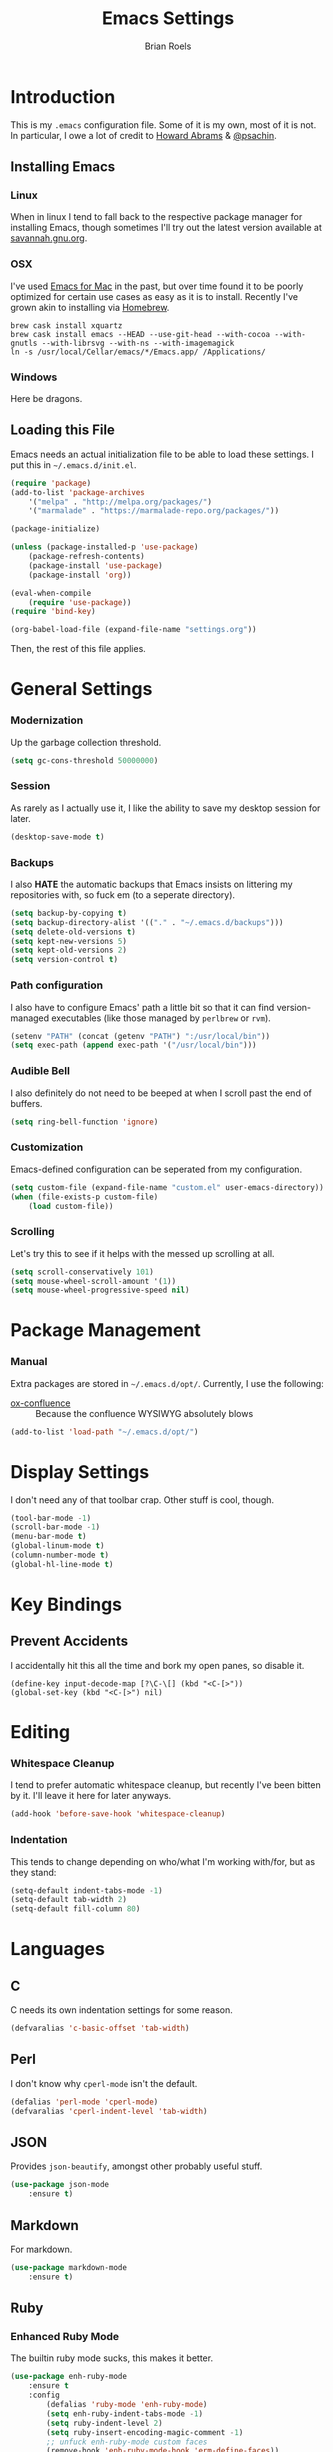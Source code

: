 #+TITLE:  Emacs Settings
#+AUTHOR: Brian Roels

* Introduction

	This is my =.emacs= configuration file. Some of it is my own, most of it is
	not. In particular, I owe a lot of credit to [[https://github.com//howardabrams/dot-files][Howard Abrams]] & [[https://gitlab.com/psachin/emacs.d/blob/master/init.el][@psachin]].

** Installing Emacs

*** Linux

		When in linux I tend to fall back to the respective package manager for
		installing Emacs, though sometimes I'll try out the latest version available
		at [[https://www.gnu.org/software/emacs/download.html#gnu-linux][savannah.gnu.org]].

*** OSX

		I've used [[http://emacsformacosx.com/][Emacs for Mac]] in the past, but over time found it to be
		poorly optimized for certain use cases as easy as it is to install. Recently
		I've grown akin to installing via [[http://brew.sh][Homebrew]].

		#+BEGIN_SRC shell :tangle no
		brew cask install xquartz
		brew cask install emacs --HEAD --use-git-head --with-cocoa --with-gnutls --with-librsvg --with-ns --with-imagemagick
		ln -s /usr/local/Cellar/emacs/*/Emacs.app/ /Applications/
		#+END_SRC

*** Windows

		Here be dragons.

** Loading this File

	 Emacs needs an actual initialization file to be able to load these
	 settings. I put this in =~/.emacs.d/init.el=.

	 #+BEGIN_SRC emacs-lisp :tangle no
	 (require 'package)
	 (add-to-list 'package-archives
		 '("melpa" . "http://melpa.org/packages/")
		 '("marmalade" . "https://marmalade-repo.org/packages/"))

	 (package-initialize)

	 (unless (package-installed-p 'use-package)
		 (package-refresh-contents)
		 (package-install 'use-package)
		 (package-install 'org))

	 (eval-when-compile
		 (require 'use-package))
	 (require 'bind-key)

	 (org-babel-load-file (expand-file-name "settings.org"))
	 #+END_SRC

	 Then, the rest of this file applies.

* General Settings

*** Modernization

		Up the garbage collection threshold.

		#+BEGIN_SRC emacs-lisp :tangle yes
		(setq gc-cons-threshold 50000000)
		#+END_SRC

*** Session

		As rarely as I actually use it, I like the ability to save my desktop session for later.

		#+BEGIN_SRC emacs-lisp :tangle yes
		(desktop-save-mode t)
		#+END_SRC

*** Backups

		I also *HATE* the automatic backups that Emacs insists on littering my
		repositories with, so fuck em (to a seperate directory).

		#+BEGIN_SRC emacs-lisp :tangle yes
		(setq backup-by-copying t)
		(setq backup-directory-alist '(("." . "~/.emacs.d/backups")))
		(setq delete-old-versions t)
		(setq kept-new-versions 5)
		(setq kept-old-versions 2)
		(setq version-control t)
		#+END_SRC

*** Path configuration

		I also have to configure Emacs' path a little bit so that it can find
		version-managed executables (like those managed by =perlbrew= or =rvm=).

		#+BEGIN_SRC emacs-lisp :tangle yes
			(setenv "PATH" (concat (getenv "PATH") ":/usr/local/bin"))
			(setq exec-path (append exec-path '("/usr/local/bin")))
		#+END_SRC

*** Audible Bell

		I also definitely do not need to be beeped at when I scroll past the end of
		buffers.

		#+BEGIN_SRC emacs-lisp :tangle yes
		(setq ring-bell-function 'ignore)
		#+END_SRC

*** Customization

		Emacs-defined configuration can be seperated from my configuration.

		#+BEGIN_SRC emacs-lisp :tangle yes
		(setq custom-file (expand-file-name "custom.el" user-emacs-directory))
		(when (file-exists-p custom-file)
			(load custom-file))
		#+END_SRC

*** Scrolling

		Let's try this to see if it helps with the messed up scrolling at all.

		#+BEGIN_SRC emacs-lisp :tangle yes
			(setq scroll-conservatively 101)
			(setq mouse-wheel-scroll-amount '(1))
			(setq mouse-wheel-progressive-speed nil)
		#+END_SRC

* Package Management

*** Manual

		Extra packages are stored in =~/.emacs.d/opt/=. Currently, I use the following:

		* [[https://github.com/emacsmirror/org/blob/master/contrib/lisp/ox-confluence.el][ox-confluence]] :: Because the confluence WYSIWYG absolutely blows

		#+BEGIN_SRC emacs-lisp :tangle yes
		(add-to-list 'load-path "~/.emacs.d/opt/")
		#+END_SRC

* Display Settings

 I don't need any of that toolbar crap. Other stuff is cool, though.

 #+BEGIN_SRC emacs-lisp :tangle yes
 (tool-bar-mode -1)
 (scroll-bar-mode -1)
 (menu-bar-mode t)
 (global-linum-mode t)
 (column-number-mode t)
 (global-hl-line-mode t)
 #+END_SRC

* Key Bindings

** Prevent Accidents

	 I accidentally hit this all the time and bork my open panes, so disable it.

	 #+BEGIN_SRC emacs-listp :tangle yes
		 (define-key input-decode-map [?\C-\[] (kbd "<C-[>"))
		 (global-set-key (kbd "<C-[>") nil)
	 #+END_SRC

* Editing

*** Whitespace Cleanup

		I tend to prefer automatic whitespace cleanup, but recently I've been bitten
		by it. I'll leave it here for later anyways.

		#+BEGIN_SRC emacs-lisp :tangle yes
		(add-hook 'before-save-hook 'whitespace-cleanup)
		#+END_SRC

*** Indentation

	 This tends to change depending on who/what I'm working with/for, but as they stand:

	 #+BEGIN_SRC emacs-lisp :tangle yes
	 (setq-default indent-tabs-mode -1)
	 (setq-default tab-width 2)
	 (setq-default fill-column 80)
	 #+END_SRC

* Languages

** C

	 C needs its own indentation settings for some reason.

	 #+BEGIN_SRC emacs-lisp :tangle yes
		 (defvaralias 'c-basic-offset 'tab-width)
	 #+END_SRC

** Perl

	 I don't know why =cperl-mode= isn't the default.

	 #+BEGIN_SRC emacs-lisp :tangle yes
		 (defalias 'perl-mode 'cperl-mode)
		 (defvaralias 'cperl-indent-level 'tab-width)
	 #+END_SRC

** JSON

	 Provides =json-beautify=, amongst other probably useful stuff.

	 #+BEGIN_SRC emacs-lisp :tangle yes
	 (use-package json-mode
		 :ensure t)
	 #+END_SRC

** Markdown

	 For markdown.

	 #+BEGIN_SRC emacs-lisp :tangle yes
	 (use-package markdown-mode
		 :ensure t)
	 #+END_SRC

** Ruby

*** Enhanced Ruby Mode

		The builtin ruby mode sucks, this makes it better.

		#+BEGIN_SRC emacs-lisp :tangle yes
		(use-package enh-ruby-mode
			:ensure t
			:config
				(defalias 'ruby-mode 'enh-ruby-mode)
				(setq enh-ruby-indent-tabs-mode -1)
				(setq ruby-indent-level 2)
				(setq ruby-insert-encoding-magic-comment -1)
				;; unfuck enh-ruby-mode custom faces
				(remove-hook 'enh-ruby-mode-hook 'erm-define-faces))
		#+END_SRC

*** RSpec Mode

		For running ruby specs in Emacs.

		#+BEGIN_SRC emacs-lisp :tangle yes
		(use-package rspec-mode
			:ensure t)
		#+END_SRC

*** RuboCop

		Compliments flycheck nicely.

		#+BEGIN_SRC emacs-lisp :tangle yes
		(use-package rubocop
			:ensure t)
		#+END_SRC

*** RVM

		A lot of things break because they can't find RVM-managed ruby installations.

		#+BEGIN_SRC emacs-lisp :tangle yes
		(use-package rvm
			:ensure t
			:config (add-hook 'ruby-mode-hook (lambda () (rvm-activate-corresponding-ruby))))
		#+END_SRC

** HTML

	 HTML templates can be funky to parse but this helps.

	 #+BEGIN_SRC emacs-lisp :tangle yes
	 (use-package web-mode
		 :ensure t)
	 #+END_SRC

* Tools

** Ace Jump

	 Nice for using the mouse less.

	 #+BEGIN_SRC emacs-lisp :tangle yes
	 (use-package ace-jump-mode
		 :ensure t
		 :config (global-set-key (kbd "C-c SPC") 'ace-jump-mode))
	 #+END_SRC

** Ace Window

	 Also nice for using the mouse less, or having to spam =C-x o= all day long.

	 #+BEGIN_SRC emacs-lisp :tangle yes
	 (use-package ace-window
		 :ensure t
		 :config (global-set-key (kbd "C-c C-SPC") 'ace-window))
	 #+END_SRC

** Beacon

	 Emits a little flash where the cursor is when swapping around panes.

	 #+BEGIN_SRC emacs-lisp :tangle yes
	 (use-package beacon
		 :ensure t
		 :config (beacon-mode t))
	 #+END_SRC

** Diff Highlight

	 Indicates VC diffs in the fringe.

	 #+BEGIN_SRC emacs-lisp :tangle yes
	 (use-package diff-hl
		 :ensure t
		 :config (global-diff-hl-mode t))
	 #+END_SRC

** Docker

	 Provides a nice interface for managing docker instances.

	 #+BEGIN_SRC emacs-lisp :tangle yes
		 (use-package docker
			 :ensure t)
	 #+END_SRC

** Elasticsearch Mode

	 Emacs-ified Kibana.

	 #+BEGIN_SRC emacs-lisp :tangle yes
	 (use-package es-mode
		 :ensure t)
	 #+END_SRC

** Eyebrowse

	 Provides tmux-like windows.

	 #+BEGIN_SRC emacs-lisp :tangle yes
	 (use-package eyebrowse
		 :ensure t
		 :config (eyebrowse-mode t))
	 #+END_SRC

** Flycheck

	 Automatic syntax checking and error reporting.

	 #+BEGIN_SRC emacs-lisp :tangle yes
	 (use-package flycheck
		 :ensure t
		 :config (global-flycheck-mode t))
	 #+END_SRC

** Helm

	 My =M-x= replacement, as begrudgingly slow as it can be.

	 #+BEGIN_SRC emacs-lisp :tangle yes
	 (use-package helm
		 :ensure t
		 :config (global-set-key (kbd "M-x") 'helm-M-x))
	 #+END_SRC

** Helm Projectile

	 Fuzzy search for files across VC repositories.

	 #+BEGIN_SRC emacs-lisp :tangle yes
	 (use-package helm-projectile
		 :ensure t
		 :config (global-set-key (kbd "C-x C-d") 'helm-projectile))
	 #+END_SRC

** Indent Guide

	 Displays a nice indentation guide when working in nested blocks of code.

	 #+BEGIN_SRC emacs-lisp :tangle yes
	 (use-package indent-guide
		 :ensure t
		 :config (indent-guide-global-mode t))
	 #+END_SRC

** Magit

	 I don't even know how to use git's CLI anymore, which is probably bad.

	 #+BEGIN_SRC emacs-lisp :tangle yes
	 (use-package magit
		 :ensure t
		 :config (global-set-key (kbd "C-x g") 'magit-status))
	 #+END_SRC

** Org Mode

	 Its reputation preceeds it.

	 #+BEGIN_SRC emacs-lisp :tangle yes
	 (use-package org
		 :ensure t
		 :config
			 (setq org-todo-keyword-faces
				 '(("WAITING" . (:foreground "grey" :weight light))
					 ("TODO" . (:foreground "grey" :weight bold))
					 ("NEXT" . (:foreground "red"))
					 ("ACTIVE" . (:foreground "green"))
					 ("OPEN" . (:foreground "green")))))
	 #+END_SRC

	 It could use a facelift, though.

	 #+BEGIN_SRC emacs-lisp :tangle yes
	 (use-package org-beautify-theme
		 :disabled
		 :ensure t)
	 (use-package org-bullets
		 :ensure t
		 :config (add-hook 'org-mode-hook (lambda () (org-bullets-mode t))))
	 #+END_SRC

	 There are also some nice org exporters out there.

	 #+BEGIN_SRC emacs-lisp :tangle yes
	 (use-package ox-gfm
		 :ensure t)
	 (use-package ox-jira
		 :ensure t)
	 (use-package ox-slack
		 :ensure t)
	 #+END_SRC

** VLF

	 Necessary for some of the monstrosities I find myself having to inspect.

	 #+BEGIN_SRC emacs-lisp :tangle yes
	 (use-package vlf
		 :ensure t)
	 #+END_SRC

* Themes

** Emacsthemes Downloader

	 What good is one solid theme when I can have another 99 themes I never use?
	 Some themes require installing their package, most do not. I wrote
	 [[https://github.com/broels/emacsthemes-downloader][emacsthemes-downloader]] to crawl [[emacsthemes.com][emacsthemes]] and download them all. I think it
	 requires you to have ssh keys set up with Github, if so do that.

	 #+BEGIN_SRC shell :tangle no
		 git clone https://github.com/broels/emacsthemes-downloader
		 cd emacsthemes-downloader
		 cpan JSON
		 perl ./emacsthemes-downloader.pl
	 #+END_SRC

	 This places them in my Emacs directory, all I need to do is load them.

	 #+BEGIN_SRC emacs-lisp :tangle yes
		 (add-to-list 'custom-theme-load-path "~/.emacs.d/themes")
	 #+END_SRC

	 I also have a function for trying out different themes, since by default
	 Emacs seems to cascade themes when you set a new one. =org-beautify= we'll
	 get to later, but this will mess up when called if it's not installed. Maybe
	 I should fix that.

	 #+BEGIN_SRC emacs-lisp :tangle yes
		 (defun load-only-theme ()
			 (interactive)
			 (while custom-enabled-themes
				 (disable-theme (car custom-enabled-themes)))
			 (call-interactively 'load-theme)
			 (load-theme 'org-beautify))
	 #+END_SRC

** Sanityinc Tomorrow

	 Looks nice.

	 #+BEGIN_SRC emacs-lisp :tangle yes
		 (use-package color-theme-sanityinc-tomorrow
			 :ensure t)
	 #+END_SRC
